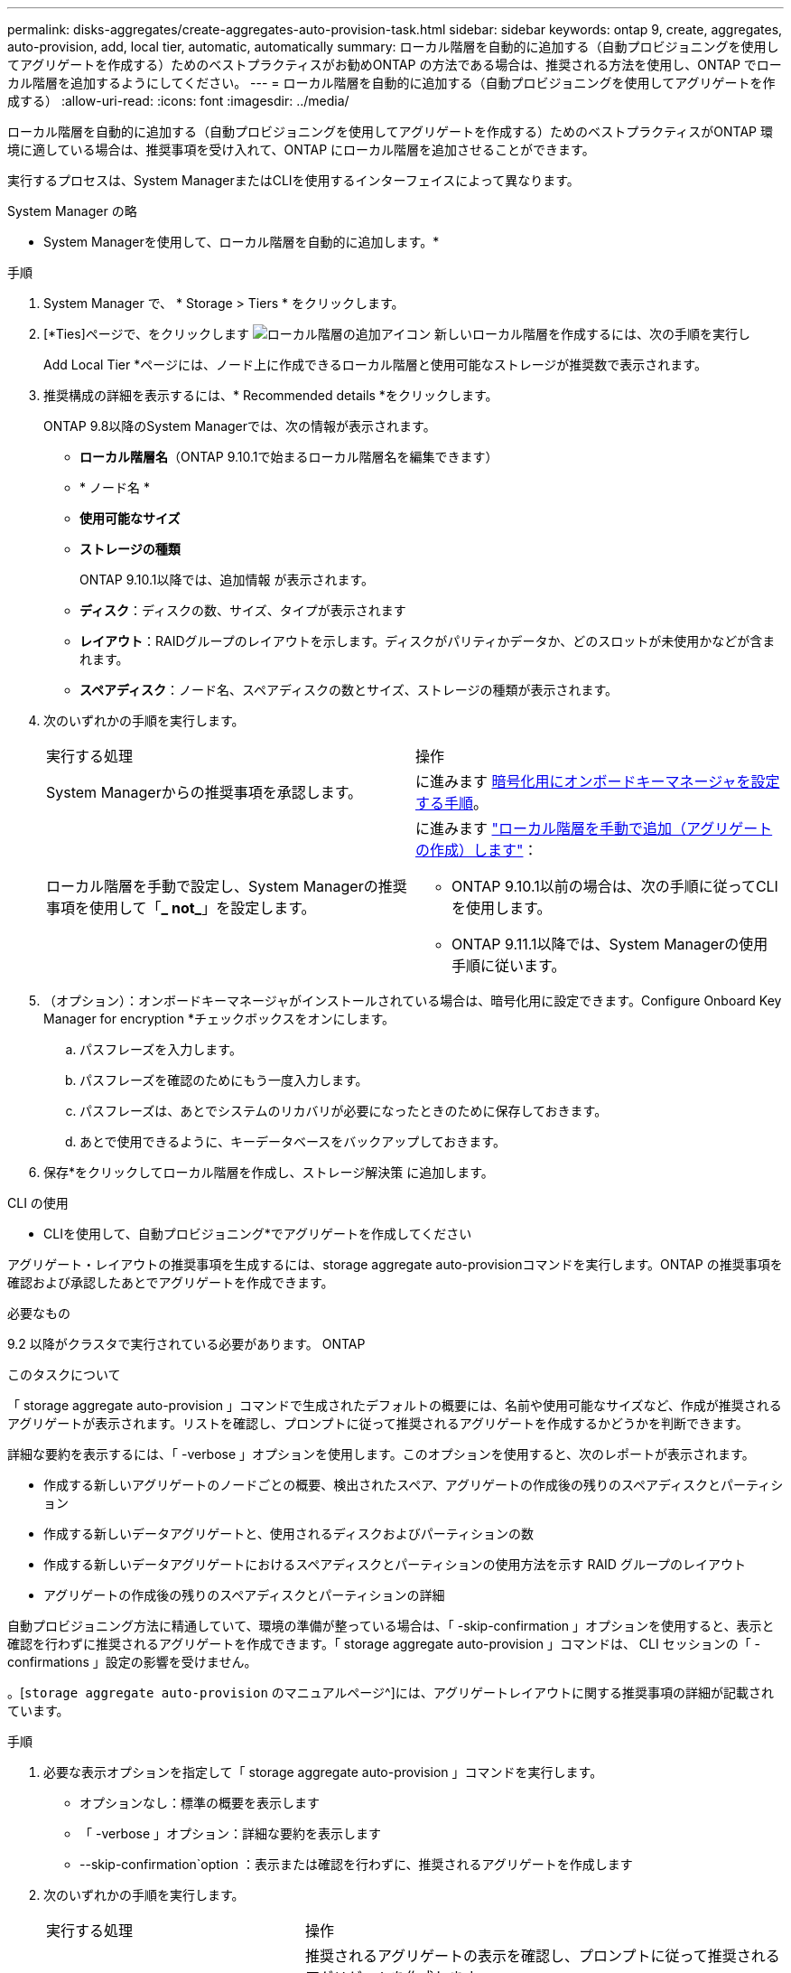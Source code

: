 ---
permalink: disks-aggregates/create-aggregates-auto-provision-task.html 
sidebar: sidebar 
keywords: ontap 9, create, aggregates, auto-provision, add, local tier, automatic, automatically 
summary: ローカル階層を自動的に追加する（自動プロビジョニングを使用してアグリゲートを作成する）ためのベストプラクティスがお勧めONTAP の方法である場合は、推奨される方法を使用し、ONTAP でローカル階層を追加するようにしてください。 
---
= ローカル階層を自動的に追加する（自動プロビジョニングを使用してアグリゲートを作成する）
:allow-uri-read: 
:icons: font
:imagesdir: ../media/


[role="lead"]
ローカル階層を自動的に追加する（自動プロビジョニングを使用してアグリゲートを作成する）ためのベストプラクティスがONTAP 環境に適している場合は、推奨事項を受け入れて、ONTAP にローカル階層を追加させることができます。

実行するプロセスは、System ManagerまたはCLIを使用するインターフェイスによって異なります。

[role="tabbed-block"]
====
.System Manager の略
--
* System Managerを使用して、ローカル階層を自動的に追加します。*

.手順
. System Manager で、 * Storage > Tiers * をクリックします。
. [*Ties]ページで、をクリックします image:icon-add-local-tier.png["ローカル階層の追加アイコン"] 新しいローカル階層を作成するには、次の手順を実行し
+
Add Local Tier *ページには、ノード上に作成できるローカル階層と使用可能なストレージが推奨数で表示されます。

. 推奨構成の詳細を表示するには、* Recommended details *をクリックします。
+
ONTAP 9.8以降のSystem Managerでは、次の情報が表示されます。

+
** *ローカル階層名*（ONTAP 9.10.1で始まるローカル階層名を編集できます）
** * ノード名 *
** *使用可能なサイズ*
** *ストレージの種類*


+
ONTAP 9.10.1以降では、追加情報 が表示されます。

+
** *ディスク*：ディスクの数、サイズ、タイプが表示されます
** *レイアウト*：RAIDグループのレイアウトを示します。ディスクがパリティかデータか、どのスロットが未使用かなどが含まれます。
** *スペアディスク*：ノード名、スペアディスクの数とサイズ、ストレージの種類が表示されます。


. 次のいずれかの手順を実行します。
+
|===


| 実行する処理 | 操作 


 a| 
System Managerからの推奨事項を承認します。
 a| 
に進みます <<step5-okm-encrypt,暗号化用にオンボードキーマネージャを設定する手順>>。



 a| 
ローカル階層を手動で設定し、System Managerの推奨事項を使用して「*_ not_*」を設定します。
 a| 
に進みます link:create-aggregates-manual-task.html["ローカル階層を手動で追加（アグリゲートの作成）します"]：

** ONTAP 9.10.1以前の場合は、次の手順に従ってCLIを使用します。
** ONTAP 9.11.1以降では、System Managerの使用手順に従います。


|===
. [[step5-okm-encrypt]]（オプション）：オンボードキーマネージャがインストールされている場合は、暗号化用に設定できます。Configure Onboard Key Manager for encryption *チェックボックスをオンにします。
+
.. パスフレーズを入力します。
.. パスフレーズを確認のためにもう一度入力します。
.. パスフレーズは、あとでシステムのリカバリが必要になったときのために保存しておきます。
.. あとで使用できるように、キーデータベースをバックアップしておきます。


. 保存*をクリックしてローカル階層を作成し、ストレージ解決策 に追加します。


--
.CLI の使用
--
* CLIを使用して、自動プロビジョニング*でアグリゲートを作成してください

アグリゲート・レイアウトの推奨事項を生成するには、storage aggregate auto-provisionコマンドを実行します。ONTAP の推奨事項を確認および承認したあとでアグリゲートを作成できます。

.必要なもの
9.2 以降がクラスタで実行されている必要があります。 ONTAP

.このタスクについて
「 storage aggregate auto-provision 」コマンドで生成されたデフォルトの概要には、名前や使用可能なサイズなど、作成が推奨されるアグリゲートが表示されます。リストを確認し、プロンプトに従って推奨されるアグリゲートを作成するかどうかを判断できます。

詳細な要約を表示するには、「 -verbose 」オプションを使用します。このオプションを使用すると、次のレポートが表示されます。

* 作成する新しいアグリゲートのノードごとの概要、検出されたスペア、アグリゲートの作成後の残りのスペアディスクとパーティション
* 作成する新しいデータアグリゲートと、使用されるディスクおよびパーティションの数
* 作成する新しいデータアグリゲートにおけるスペアディスクとパーティションの使用方法を示す RAID グループのレイアウト
* アグリゲートの作成後の残りのスペアディスクとパーティションの詳細


自動プロビジョニング方法に精通していて、環境の準備が整っている場合は、「 -skip-confirmation 」オプションを使用すると、表示と確認を行わずに推奨されるアグリゲートを作成できます。「 storage aggregate auto-provision 」コマンドは、 CLI セッションの「 -confirmations 」設定の影響を受けません。

。[`storage aggregate auto-provision` のマニュアルページ^]には、アグリゲートレイアウトに関する推奨事項の詳細が記載されています。

.手順
. 必要な表示オプションを指定して「 storage aggregate auto-provision 」コマンドを実行します。
+
** オプションなし：標準の概要を表示します
** 「 -verbose 」オプション：詳細な要約を表示します
** --skip-confirmation`option ：表示または確認を行わずに、推奨されるアグリゲートを作成します


. 次のいずれかの手順を実行します。
+
[cols="35,65"]
|===


| 実行する処理 | 操作 


 a| 
ONTAP からの推奨事項を受け入れます。
 a| 
推奨されるアグリゲートの表示を確認し、プロンプトに従って推奨されるアグリゲートを作成します。

[listing]
----
myA400-44556677::> storage aggregate auto-provision
Node               New Data Aggregate            Usable Size
------------------ ---------------------------- ------------
myA400-364        myA400_364_SSD_1                    3.29TB
myA400-363        myA400_363_SSD_1                    1.46TB
------------------ ---------------------------- ------------
Total:             2   new data aggregates            4.75TB

Do you want to create recommended aggregates? {y|n}: y

Info: Aggregate auto provision has started. Use the "storage aggregate
      show-auto-provision-progress" command to track the progress.

myA400-44556677::>

----


 a| 
ローカル階層を手動で設定し、ONTAP からの推奨事項を使用する*_ not_*。
 a| 
に進みます link:create-aggregates-manual-task.html["ローカル階層を手動で追加（アグリゲートの作成）します"]。

|===


--
====
.関連情報
http://docs.netapp.com/ontap-9/topic/com.netapp.doc.dot-cm-cmpr/GUID-5CB10C70-AC11-41C0-8C16-B4D0DF916E9B.html["ONTAP 9コマンド"^]
